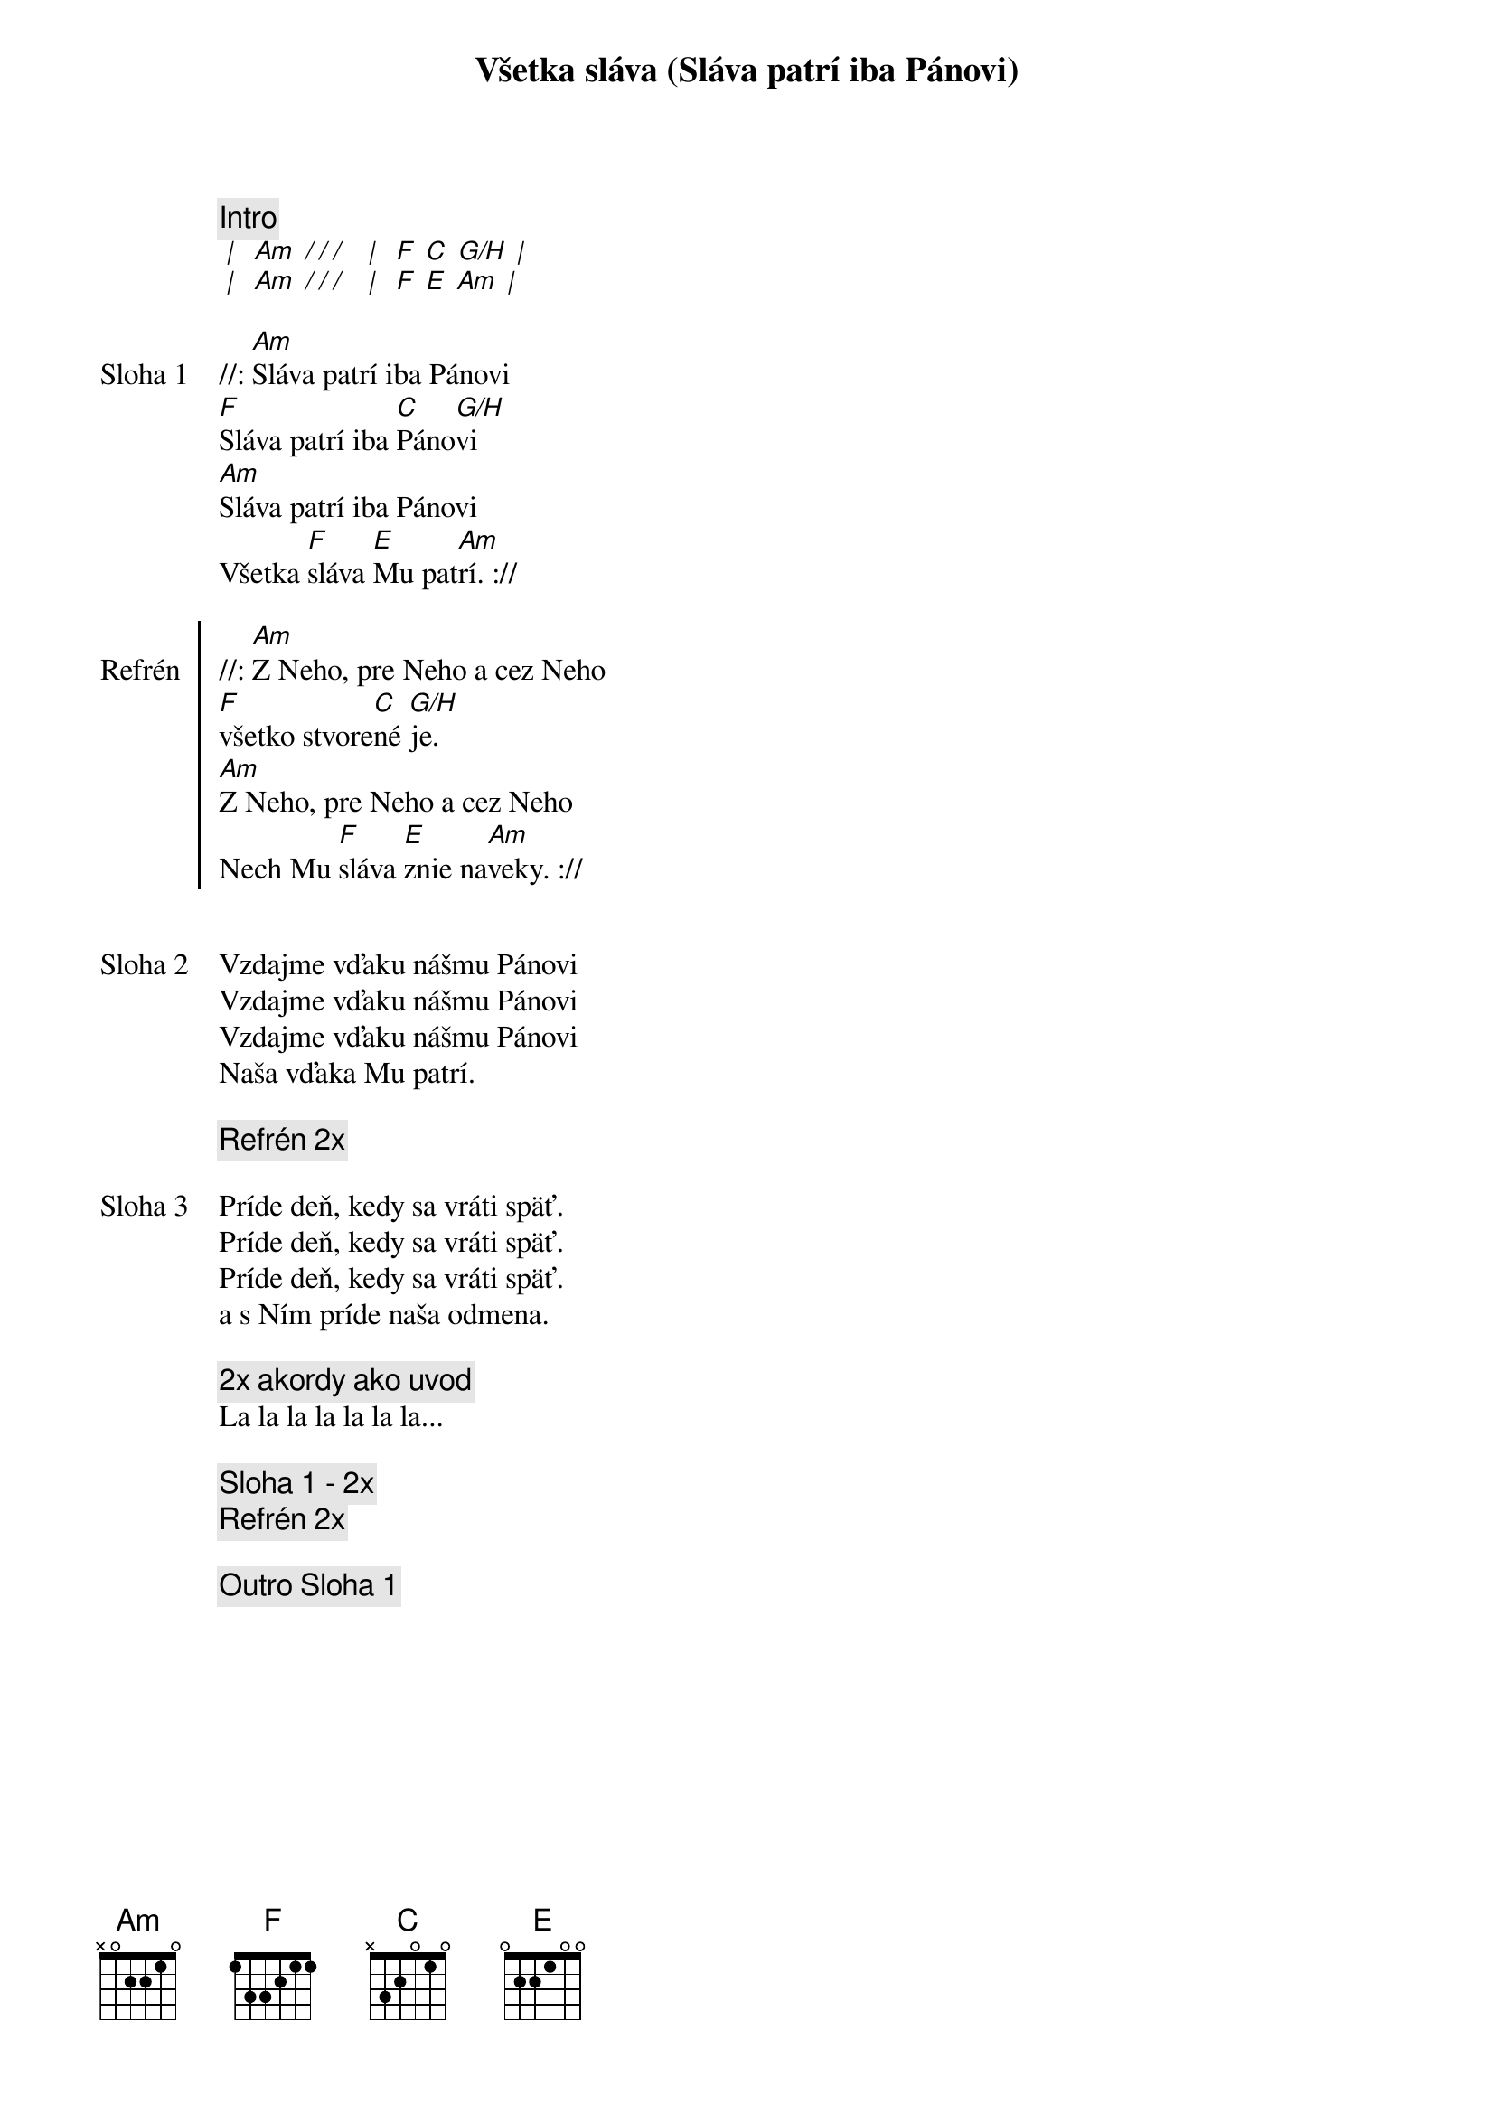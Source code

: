 {title: Všetka sláva (Sláva patrí iba Pánovi)}

{comment: Intro}
[* | ] [Am][* / / / ] [* | ] [F] [C] [G/H][* | ]
[* | ] [Am][* / / / ] [* | ] [F] [E] [Am][* | ]

{sov: Sloha 1}
//: [Am]Sláva patrí iba Pánovi
[F]Sláva patrí iba [C]Páno[G/H]vi
[Am]Sláva patrí iba Pánovi
Všetka [F]sláva [E]Mu pat[Am]rí. ://
{eov}

{soc: Refrén}
//: [Am]Z Neho, pre Neho a cez Neho
[F]všetko stvore[C]né [G/H]je.
[Am]Z Neho, pre Neho a cez Neho
Nech Mu [F]sláva [E]znie na[Am]veky. ://
{eoc}


{sov: Sloha 2}
Vzdajme vďaku nášmu Pánovi
Vzdajme vďaku nášmu Pánovi
Vzdajme vďaku nášmu Pánovi
Naša vďaka Mu patrí.
{eov}

{comment: Refrén 2x}

{sov: Sloha 3}
Príde deň, kedy sa vráti späť.
Príde deň, kedy sa vráti späť.
Príde deň, kedy sa vráti späť.
a s Ním príde naša odmena.
{eov}

{comment: 2x akordy ako uvod}
La la la la la la la...

{comment: Sloha 1 - 2x}
{comment: Refrén 2x}

{comment: Outro Sloha 1}